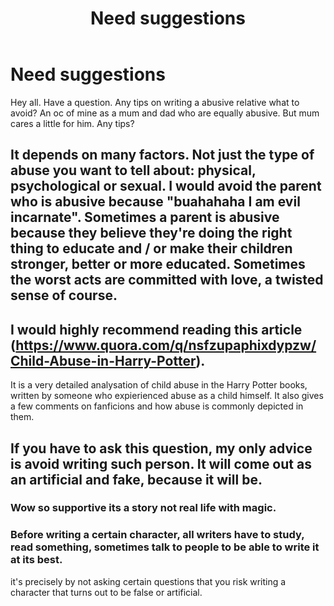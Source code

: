 #+TITLE: Need suggestions

* Need suggestions
:PROPERTIES:
:Author: Few-Ad-8964
:Score: 2
:DateUnix: 1602071211.0
:DateShort: 2020-Oct-07
:FlairText: Discussion
:END:
Hey all. Have a question. Any tips on writing a abusive relative what to avoid? An oc of mine as a mum and dad who are equally abusive. But mum cares a little for him. Any tips?


** It depends on many factors. Not just the type of abuse you want to tell about: physical, psychological or sexual. I would avoid the parent who is abusive because "buahahaha I am evil incarnate". Sometimes a parent is abusive because they believe they're doing the right thing to educate and / or make their children stronger, better or more educated. Sometimes the worst acts are committed with love, a twisted sense of course.
:PROPERTIES:
:Author: NathemaBlackmoon
:Score: 3
:DateUnix: 1602072822.0
:DateShort: 2020-Oct-07
:END:


** I would highly recommend reading this article ([[https://www.quora.com/q/nsfzupaphixdypzw/Child-Abuse-in-Harry-Potter]]).

It is a very detailed analysation of child abuse in the Harry Potter books, written by someone who expierienced abuse as a child himself. It also gives a few comments on fanficions and how abuse is commonly depicted in them.
:PROPERTIES:
:Author: FracturedFabrication
:Score: 3
:DateUnix: 1602082239.0
:DateShort: 2020-Oct-07
:END:


** If you have to ask this question, my only advice is avoid writing such person. It will come out as an artificial and fake, because it will be.
:PROPERTIES:
:Author: ceplma
:Score: 0
:DateUnix: 1602083724.0
:DateShort: 2020-Oct-07
:END:

*** Wow so supportive its a story not real life with magic.
:PROPERTIES:
:Author: Few-Ad-8964
:Score: 3
:DateUnix: 1602086034.0
:DateShort: 2020-Oct-07
:END:


*** Before writing a certain character, all writers have to study, read something, sometimes talk to people to be able to write it at its best.

it's precisely by not asking certain questions that you risk writing a character that turns out to be false or artificial.
:PROPERTIES:
:Author: NathemaBlackmoon
:Score: 2
:DateUnix: 1602093526.0
:DateShort: 2020-Oct-07
:END:
